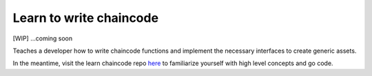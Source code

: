 Learn to write chaincode
========================

[WIP] ...coming soon

Teaches a developer how to write chaincode functions and implement the
necessary interfaces to create generic assets.

In the meantime, visit the learn chaincode repo
`here <https://github.com/IBM-Blockchain/learn-chaincode>`__ to
familiarize yourself with high level concepts and go code.

